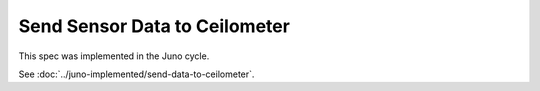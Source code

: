 ..
 This work is licensed under a Creative Commons Attribution 3.0 Unported
 License.

 http://creativecommons.org/licenses/by/3.0/legalcode

==============================
Send Sensor Data to Ceilometer
==============================

This spec was implemented in the Juno cycle.

See :doc:`../juno-implemented/send-data-to-ceilometer`.
